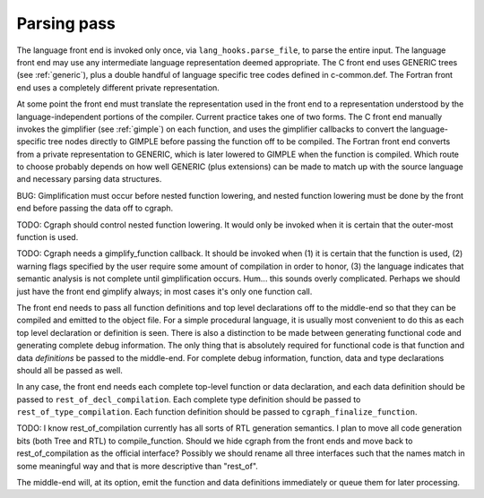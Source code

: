 ..
  Copyright 1988-2021 Free Software Foundation, Inc.
  This is part of the GCC manual.
  For copying conditions, see the GPL license file

.. _parsing-pass:

Parsing pass
************

.. index:: GENERIC

.. index:: lang_hooks.parse_file

The language front end is invoked only once, via
``lang_hooks.parse_file``, to parse the entire input.  The language
front end may use any intermediate language representation deemed
appropriate.  The C front end uses GENERIC trees (see :ref:`generic`), plus
a double handful of language specific tree codes defined in
c-common.def.  The Fortran front end uses a completely different
private representation.

.. index:: GIMPLE

.. index:: gimplification

.. index:: gimplifier

.. index:: language-independent intermediate representation

.. index:: intermediate representation lowering

.. index:: lowering, language-dependent intermediate representation

At some point the front end must translate the representation used in the
front end to a representation understood by the language-independent
portions of the compiler.  Current practice takes one of two forms.
The C front end manually invokes the gimplifier (see :ref:`gimple`) on each function,
and uses the gimplifier callbacks to convert the language-specific tree
nodes directly to GIMPLE before passing the function off to be compiled.
The Fortran front end converts from a private representation to GENERIC,
which is later lowered to GIMPLE when the function is compiled.  Which
route to choose probably depends on how well GENERIC (plus extensions)
can be made to match up with the source language and necessary parsing
data structures.

BUG: Gimplification must occur before nested function lowering,
and nested function lowering must be done by the front end before
passing the data off to cgraph.

TODO: Cgraph should control nested function lowering.  It would
only be invoked when it is certain that the outer-most function
is used.

TODO: Cgraph needs a gimplify_function callback.  It should be
invoked when (1) it is certain that the function is used, (2)
warning flags specified by the user require some amount of
compilation in order to honor, (3) the language indicates that
semantic analysis is not complete until gimplification occurs.
Hum... this sounds overly complicated.  Perhaps we should just
have the front end gimplify always; in most cases it's only one
function call.

The front end needs to pass all function definitions and top level
declarations off to the middle-end so that they can be compiled and
emitted to the object file.  For a simple procedural language, it is
usually most convenient to do this as each top level declaration or
definition is seen.  There is also a distinction to be made between
generating functional code and generating complete debug information.
The only thing that is absolutely required for functional code is that
function and data *definitions* be passed to the middle-end.  For
complete debug information, function, data and type declarations
should all be passed as well.

.. index:: rest_of_decl_compilation

.. index:: rest_of_type_compilation

.. index:: cgraph_finalize_function

In any case, the front end needs each complete top-level function or
data declaration, and each data definition should be passed to
``rest_of_decl_compilation``.  Each complete type definition should
be passed to ``rest_of_type_compilation``.  Each function definition
should be passed to ``cgraph_finalize_function``.

TODO: I know rest_of_compilation currently has all sorts of
RTL generation semantics.  I plan to move all code generation
bits (both Tree and RTL) to compile_function.  Should we hide
cgraph from the front ends and move back to rest_of_compilation
as the official interface?  Possibly we should rename all three
interfaces such that the names match in some meaningful way and
that is more descriptive than "rest_of".

The middle-end will, at its option, emit the function and data
definitions immediately or queue them for later processing.


